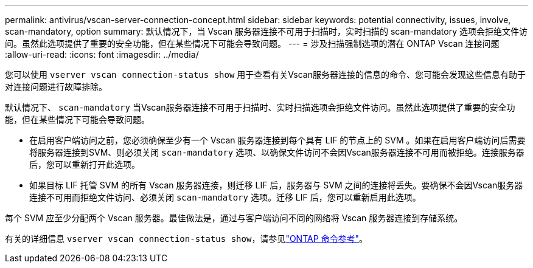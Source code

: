 ---
permalink: antivirus/vscan-server-connection-concept.html 
sidebar: sidebar 
keywords: potential connectivity, issues, involve, scan-mandatory, option 
summary: 默认情况下，当 Vscan 服务器连接不可用于扫描时，实时扫描的 scan-mandatory 选项会拒绝文件访问。虽然此选项提供了重要的安全功能，但在某些情况下可能会导致问题。 
---
= 涉及扫描强制选项的潜在 ONTAP Vscan 连接问题
:allow-uri-read: 
:icons: font
:imagesdir: ../media/


[role="lead"]
您可以使用 `vserver vscan connection-status show` 用于查看有关Vscan服务器连接的信息的命令、您可能会发现这些信息有助于对连接问题进行故障排除。

默认情况下、 `scan-mandatory` 当Vscan服务器连接不可用于扫描时、实时扫描选项会拒绝文件访问。虽然此选项提供了重要的安全功能，但在某些情况下可能会导致问题。

* 在启用客户端访问之前，您必须确保至少有一个 Vscan 服务器连接到每个具有 LIF 的节点上的 SVM 。如果在启用客户端访问后需要将服务器连接到SVM、则必须关闭 `scan-mandatory` 选项、以确保文件访问不会因Vscan服务器连接不可用而被拒绝。连接服务器后，您可以重新打开此选项。
* 如果目标 LIF 托管 SVM 的所有 Vscan 服务器连接，则迁移 LIF 后，服务器与 SVM 之间的连接将丢失。要确保不会因Vscan服务器连接不可用而拒绝文件访问、必须关闭 `scan-mandatory` 选项。迁移 LIF 后，您可以重新启用此选项。


每个 SVM 应至少分配两个 Vscan 服务器。最佳做法是，通过与客户端访问不同的网络将 Vscan 服务器连接到存储系统。

有关的详细信息 `vserver vscan connection-status show`，请参见link:https://docs.netapp.com/us-en/ontap-cli/vserver-vscan-connection-status-show.html["ONTAP 命令参考"^]。

